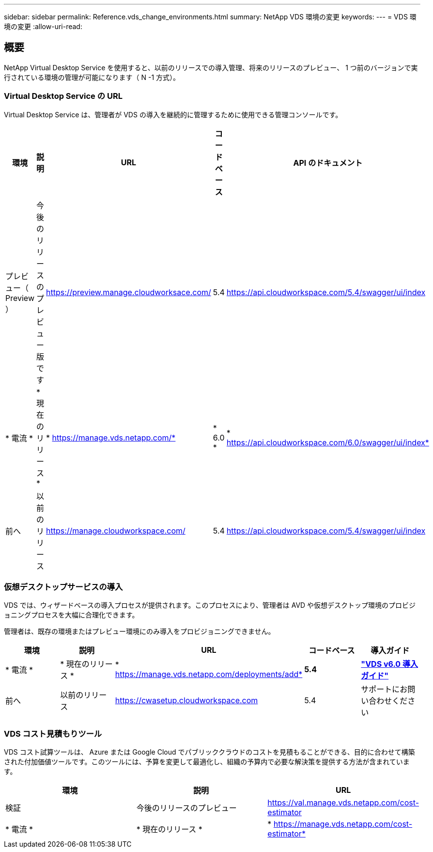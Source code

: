 ---
sidebar: sidebar 
permalink: Reference.vds_change_environments.html 
summary: NetApp VDS 環境の変更 
keywords:  
---
= VDS 環境の変更
:allow-uri-read: 




== 概要

NetApp Virtual Desktop Service を使用すると、以前のリリースでの導入管理、将来のリリースのプレビュー、 1 つ前のバージョンで実行されている環境の管理が可能になります（ N -1 方式）。



=== Virtual Desktop Service の URL

Virtual Desktop Service は、管理者が VDS の導入を継続的に管理するために使用できる管理コンソールです。

[cols="20,20,20,20,20"]
|===
| 環境 | 説明 | URL | コードベース | API のドキュメント 


| プレビュー（ Preview ） | 今後のリリースのプレビュー版です | https://preview.manage.cloudworksace.com/[] | 5.4 | https://api.cloudworkspace.com/5.4/swagger/ui/index[] 


| * 電流 * | * 現在のリリース * | * https://manage.vds.netapp.com/* | * 6.0 * | * https://api.cloudworkspace.com/6.0/swagger/ui/index* 


| 前へ | 以前のリリース | https://manage.cloudworkspace.com/[] | 5.4 | https://api.cloudworkspace.com/5.4/swagger/ui/index[] 
|===


=== 仮想デスクトップサービスの導入

VDS では、ウィザードベースの導入プロセスが提供されます。このプロセスにより、管理者は AVD や仮想デスクトップ環境のプロビジョニングプロセスを大幅に合理化できます。

管理者は、既存の環境またはプレビュー環境にのみ導入をプロビジョニングできません。

[cols="20,20,20,20,20"]
|===
| 環境 | 説明 | URL | コードベース | 導入ガイド 


| * 電流 * | * 現在のリリース * | * https://manage.vds.netapp.com/deployments/add* | *5.4* | *link:Deploying.Azure.AVD.Deploying_AVD_in_Azure_v6.html["VDS v6.0 導入ガイド"]* 


| 前へ | 以前のリリース | https://cwasetup.cloudworkspace.com[] | 5.4 | サポートにお問い合わせください 
|===


=== VDS コスト見積もりツール

VDS コスト試算ツールは、 Azure または Google Cloud でパブリッククラウドのコストを見積もることができる、目的に合わせて構築された付加価値ツールです。このツールには、予算を変更して最適化し、組織の予算内で必要な解決策を提供する方法が含まれています。

[cols="33,33,33"]
|===
| 環境 | 説明 | URL 


| 検証 | 今後のリリースのプレビュー | https://val.manage.vds.netapp.com/cost-estimator[] 


| * 電流 * | * 現在のリリース * | * https://manage.vds.netapp.com/cost-estimator* 
|===